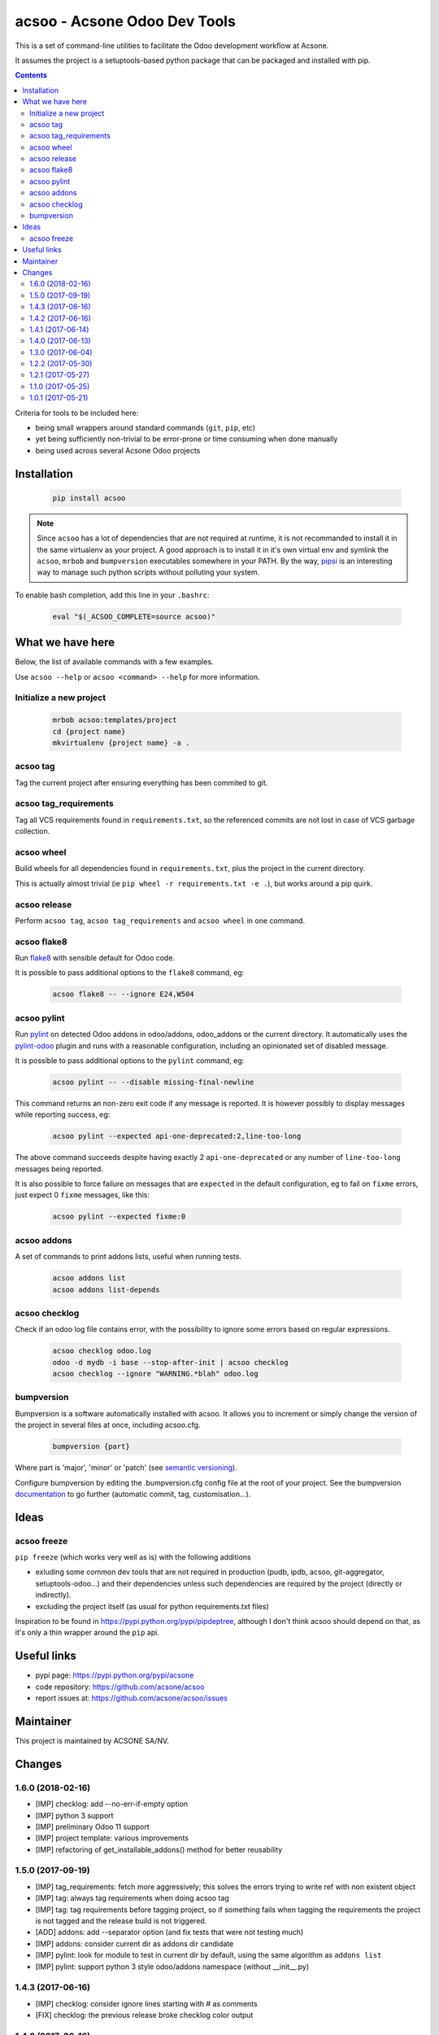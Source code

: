 acsoo - Acsone Odoo Dev Tools
=============================

.. image:: https://img.shields.io/badge/license-GPL--3-blue.svg
   :target: http://www.gnu.org/licenses/gpl-3.0-standalone.html
   :alt: License: GPL-3
.. image:: https://badge.fury.io/py/acsoo.svg
    :target: http://badge.fury.io/py/acsoo
.. image:: https://travis-ci.org/acsone/acsoo.svg?branch=master
   :target: https://travis-ci.org/acsone/acsoo
.. image:: https://codecov.io/gh/acsone/acsoo/branch/master/graph/badge.svg
  :target: https://codecov.io/gh/acsone/acsoo

This is a set of command-line utilities to facilitate
the Odoo development workflow at Acsone.

It assumes the project is a setuptools-based python package
that can be packaged and installed with pip.

.. contents::

Criteria for tools to be included here:

* being small wrappers around standard commands (``git``, ``pip``, etc)
* yet being sufficiently non-trivial to be error-prone or time consuming when done manually
* being used across several Acsone Odoo projects

Installation
~~~~~~~~~~~~

  .. code:: shell

    pip install acsoo

.. note::

   Since ``acsoo`` has a lot of dependencies that are not required at runtime, it
   is not recommanded to install it in the same virtualenv as your project.
   A good approach is to install it in it's own virtual env and symlink the ``acsoo``,
   ``mrbob`` and ``bumpversion`` executables somewhere in your PATH.
   By the way, `pipsi <https://github.com/mitsuhiko/pipsi>`_ is an interesting way to manage
   such python scripts without polluting your system.

To enable bash completion, add this line in your ``.bashrc``:

  .. code:: shell

     eval "$(_ACSOO_COMPLETE=source acsoo)"

What we have here
~~~~~~~~~~~~~~~~~

Below, the list of available commands with a few examples.

Use ``acsoo --help`` or ``acsoo <command> --help`` for more information.

Initialize a new project
------------------------

  .. code:: shell

    mrbob acsoo:templates/project
    cd {project name}
    mkvirtualenv {project name} -a .

acsoo tag
---------

Tag the current project after ensuring everything has been commited to git.

acsoo tag_requirements
----------------------

Tag all VCS requirements found in ``requirements.txt``, so
the referenced commits are not lost in case of VCS garbage collection.

acsoo wheel
-----------

Build wheels for all dependencies found in ``requirements.txt``,
plus the project in the current directory.

This is actually almost trivial (ie ``pip wheel -r requirements.txt -e .``),
but works around a pip quirk.

acsoo release
-------------

Perform ``acsoo tag``, ``acsoo tag_requirements`` and
``acsoo wheel`` in one command.

acsoo flake8
------------

Run `flake8 <https://pypi.python.org/pypi/flake8>`_ with sensible default for Odoo code.

It is possible to pass additional options to the ``flake8`` command, eg:

  .. code:: shell

    acsoo flake8 -- --ignore E24,W504

acsoo pylint
------------

Run `pylint <https://pypi.python.org/pypi/pylint>`_ on detected Odoo addons in odoo/addons,
odoo_addons or the current directory.
It automatically uses the `pylint-odoo <https://pypi.python.org/pypi/pylint-odoo>`_ plugin and
runs with a reasonable configuration, including an opinionated set of disabled message.

It is possible to pass additional options to the ``pylint`` command, eg:

  .. code:: shell

    acsoo pylint -- --disable missing-final-newline

This command returns an non-zero exit code if any message is reported.
It is however possibly to display messages while reporting success, eg:

  .. code:: shell

    acsoo pylint --expected api-one-deprecated:2,line-too-long

The above command succeeds despite having exactly 2 ``api-one-deprecated`` or
any number of ``line-too-long`` messages being reported.

It is also possible to force failure on messages that are ``expected`` in the
default configuration, eg to fail on ``fixme`` errors, just expect 0 ``fixme`` messages, like this:

  .. code:: shell

    acsoo pylint --expected fixme:0

acsoo addons
------------

A set of commands to print addons lists, useful when running tests.

  .. code:: shell

     acsoo addons list
     acsoo addons list-depends

acsoo checklog
--------------

Check if an odoo log file contains error, with the possibility to ignore some
errors based on regular expressions.

  .. code:: shell

     acsoo checklog odoo.log
     odoo -d mydb -i base --stop-after-init | acsoo checklog
     acsoo checklog --ignore "WARNING.*blah" odoo.log

bumpversion
-----------
Bumpversion is a software automatically installed with acsoo. It allows you to increment or simply change the version of the project in several files at once, including acsoo.cfg.

  .. code:: shell

    bumpversion {part}

Where part is 'major', 'minor' or 'patch' (see `semantic versioning <http://semver.org/>`_).

Configure bumpversion by editing the .bumpversion.cfg config file at the root of your project.
See the bumpversion `documentation <https://pypi.python.org/pypi/bumpversion>`_ to go further (automatic commit, tag, customisation...).

Ideas
~~~~~

acsoo freeze
------------

``pip freeze`` (which works very well as is) with the following additions

* exluding some common dev tools that are not required in production
  (pudb, ipdb, acsoo, git-aggregator, setuptools-odoo...)
  and their dependencies unless such dependencies are required by the project
  (directly or indirectly).
* excluding the project itself (as usual for python requirements.txt files)

Inspiration to be found in https://pypi.python.org/pypi/pipdeptree, although I don't
think acsoo should depend on that, as it's only a thin wrapper around the ``pip`` api.

Useful links
~~~~~~~~~~~~

- pypi page: https://pypi.python.org/pypi/acsone
- code repository: https://github.com/acsone/acsoo
- report issues at: https://github.com/acsone/acsoo/issues

Maintainer
~~~~~~~~~~

.. image:: https://www.acsone.eu/logo.png
   :alt: ACSONE SA/NV
   :target: https://www.acsone.eu

This project is maintained by ACSONE SA/NV.

Changes
~~~~~~~

.. Future (?)
.. ----------
.. -

1.6.0 (2018-02-16)
------------------
- [IMP] checklog: add --no-err-if-empty option
- [IMP] python 3 support
- [IMP] preliminary Odoo 11 support
- [IMP] project template: various improvements
- [IMP] refactoring of get_installable_addons() method for better reusability

1.5.0 (2017-09-19)
------------------
- [IMP] tag_requirements: fetch more aggressively; this solves the errors
  trying to write ref with non existent object
- [IMP] tag: always tag requirements when doing acsoo tag
- [IMP] tag: tag requirements before tagging project, so if something fails
  when tagging the requirements the project is not tagged and the release 
  build is not triggered.
- [ADD] addons: add --separator option (and fix tests that were not testing much)
- [IMP] addons: consider current dir as addons dir candidate
- [IMP] pylint: look for module to test in current dir by default, using the
  same algorithm as ``addons list``
- [IMP] pylint: support python 3 style odoo/addons namespace (without __init__.py)

1.4.3 (2017-06-16)
------------------
- [IMP] checklog: consider ignore lines starting with # as comments
- [FIX] checklog: the previous release broke checklog color output

1.4.2 (2017-06-16)
------------------
- [IMP] checklog: fail if no log record found in input
- [IMP] checklog: echo with click to be less sensitive to unicode issues

1.4.1 (2017-06-14)
------------------
- [FIX] regression in acsoo release

1.4.0 (2017-06-13)
------------------
- [IMP] colored logging
- [IMP] major change to acsoo tag and tag_editable_requirements. These changes
  make it easier to work with a CI-driven release process that is triggered on
  new tags. The usual manual ``acsoo release`` process should be mostly unimpacted by
  these changes.

  - ``tag_editable_requirements`` is now ``tag_requirements``.
  - the tags structure has changed from ``{series}-{trigram}_{version}`` to
    ``{series}-{trigram}-{req_sha}-{egg}``, where ``{req_sha}`` is the sha of the
    last change to ``requirements.txt``.
  - ``tag_requirements`` includes the egg name in the tag so different commits
    in the same repo can be tagged (before, all addons in a given dependency repo had
    to be on the same commit).
  - when a tag for the given series, trigram and egg already exists on the
    dependency commit, ``tag_requirements`` does not attempt to create another
    tag (this avoids creating useless tags or forced tags) and
    this is sufficient because the sole purpose of these dependency tags is
    to avoid commits to be garbage collected.
  - ``acsoo tag`` now invokes ``tag_requirements``. In most cases however this
    will not place additional tags on dependencies, because the normal workflow
    is to invoke ``tag_requirements`` as soon as ``requirements.txt`` is updated.
  - ``tag_requirements`` automatically transforms http(s) urls into ssh urls
    for the purpose of pushing tags. This allows to maximize the use of http(s)
    urls in requirements so CI and scripts do not require ssh access
    to the public dependencies. This currently only works for the acsone organization
    on github but the mechanism is easy to extend, should the need arise.

1.3.0 (2017-06-04)
------------------
- [IMP] flake8: read additional ``flake8-options`` in acsoo configuration file.
- [IMP] template: series-dependent odoo command in ``.gitlab.ci.yml``.
- [IMP] template: createdb in ``.gitlab-ci.yml`` because Odoo 8 does not do it by itself.
- [ADD] addons list-depends: ``--exclude`` option

1.2.2 (2017-05-30)
------------------
- [FIX] regression in ``tag``, ``tag_editable_requirements`` and ``release`` commands.

1.2.1 (2017-05-27)
------------------
- [IMP] add possibility to provide main config file as option.
- [IMP] checklog: read default options from ``[checklog]`` section of config file.
- [IMP] pylint: read default options from ``[pylint]`` section of config file.
- [IMP] pylint: the module or package to lint may be provided with ``-m``.
- [IMP] flake8: read default options from ``[flake8]`` section of config file.
  The only option so far is ``config`` to provide an alternate flake8
  configuration file. This is useful so developer only need to type
  ``acsoo flake8`` locally, even when a specific configuration is needed,
  so it's trivial to run locally with the same config as in CI.

1.1.0 (2017-05-25)
------------------
- [IMP] pylint: BREAKING the package to test must be provided explicitly,
  as soon as additional pylint options are provided,
  so as to enable easy local testing of a subset of a project. Examples:
  ``acsoo pylint -- -d some-message odoo``, ``acsoo pylint -- odoo.addons.xyz``;
- [IMP] pylint: disable more code complexity errors: ``too-many-nested-blocks``,
  ``too-many-return-statements``.
- [IMP] pylint: display messages causing failure last, so emails from CI.
  that show the last lines of the log are more relevant.
- [IMP] pylint: display summary of messages that did not cause failure, also
  when there is no failure.
- [ADD] ``acsoo addons list`` and ``acsoo addons list-depends``.
- [ADD] ``acsoo checklog``.

1.0.1 (2017-05-21)
------------------
- First public release.



